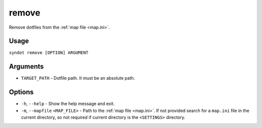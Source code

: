 remove
======

Remove dotfiles from the :ref:`map file <map.ini>`.


Usage
-----

``syndot remove [OPTION] ARGUMENT``


Arguments
---------

* ``TARGET_PATH`` - Dotfile path. It must be an absolute path.


Options
-------

* ``-h``, ``--help`` - Show the help message and exit.
* ``-m``, ``--mapfile`` ``<MAP_FILE>`` - Path to the :ref:`map file <map.ini>`. If not provided search for a
  ``map.ini`` file in the current directory, so not required if current directory is the ``<SETTINGS>`` directory.
